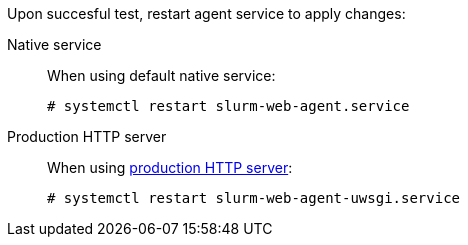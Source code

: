 Upon succesful test, restart agent service to apply changes:

[tabs]
======
Native service::
+
====
When using default native service:

[source,console]
----
# systemctl restart slurm-web-agent.service
----
====

Production HTTP server::
+
====
When using xref:conf:wsgi/index.adoc[production HTTP server]:

[source,console,subs=attributes]
----
# systemctl restart slurm-web-agent-uwsgi.service
----
====
======

